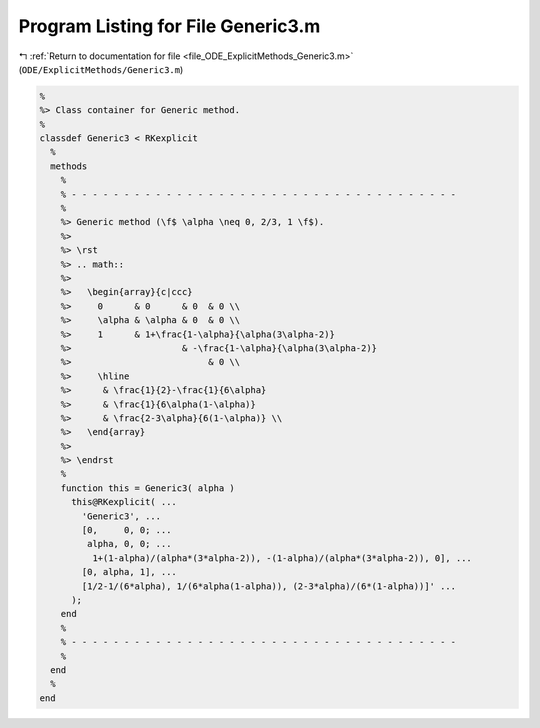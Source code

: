 
.. _program_listing_file_ODE_ExplicitMethods_Generic3.m:

Program Listing for File Generic3.m
===================================

|exhale_lsh| :ref:`Return to documentation for file <file_ODE_ExplicitMethods_Generic3.m>` (``ODE/ExplicitMethods/Generic3.m``)

.. |exhale_lsh| unicode:: U+021B0 .. UPWARDS ARROW WITH TIP LEFTWARDS

.. code-block:: MATLAB

   %
   %> Class container for Generic method.
   %
   classdef Generic3 < RKexplicit
     %
     methods
       %
       % - - - - - - - - - - - - - - - - - - - - - - - - - - - - - - - - - - - - -
       %
       %> Generic method (\f$ \alpha \neq 0, 2/3, 1 \f$).
       %>
       %> \rst
       %> .. math::
       %>
       %>   \begin{array}{c|ccc}
       %>     0      & 0      & 0  & 0 \\
       %>     \alpha & \alpha & 0  & 0 \\
       %>     1      & 1+\frac{1-\alpha}{\alpha(3\alpha-2)}
       %>                     & -\frac{1-\alpha}{\alpha(3\alpha-2)}
       %>                          & 0 \\
       %>     \hline
       %>      & \frac{1}{2}-\frac{1}{6\alpha}
       %>      & \frac{1}{6\alpha(1-\alpha)}
       %>      & \frac{2-3\alpha}{6(1-\alpha)} \\
       %>   \end{array}
       %>
       %> \endrst
       %
       function this = Generic3( alpha )
         this@RKexplicit( ...
           'Generic3', ...
           [0,     0, 0; ...
            alpha, 0, 0; ...
             1+(1-alpha)/(alpha*(3*alpha-2)), -(1-alpha)/(alpha*(3*alpha-2)), 0], ...
           [0, alpha, 1], ...
           [1/2-1/(6*alpha), 1/(6*alpha(1-alpha)), (2-3*alpha)/(6*(1-alpha))]' ...
         );
       end
       %
       % - - - - - - - - - - - - - - - - - - - - - - - - - - - - - - - - - - - - -
       %
     end
     %
   end
